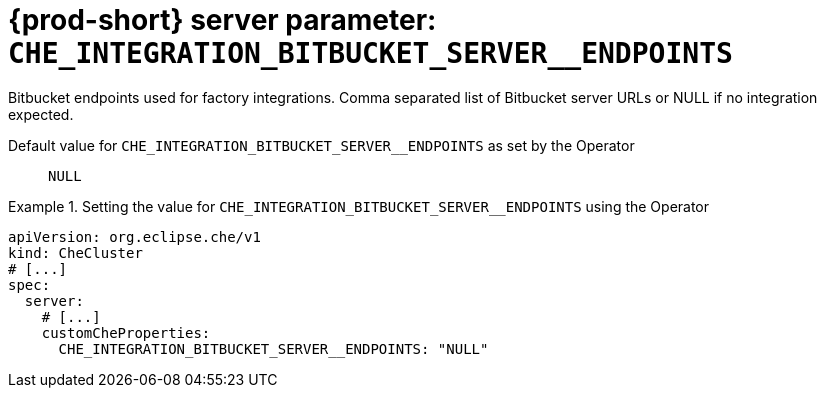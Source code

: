   
[id="{prod-id-short}-server-parameter-che_integration_bitbucket_server__endpoints_{context}"]
= {prod-short} server parameter: `+CHE_INTEGRATION_BITBUCKET_SERVER__ENDPOINTS+`

// FIXME: Fix the language and remove the  vale off statement.
// pass:[<!-- vale off -->]

Bitbucket endpoints used for factory integrations. Comma separated list of Bitbucket server URLs or NULL if no integration expected.

// Default value for `+CHE_INTEGRATION_BITBUCKET_SERVER__ENDPOINTS+`:: `+NULL+`

// If the Operator sets a different value, uncomment and complete following block:
Default value for `+CHE_INTEGRATION_BITBUCKET_SERVER__ENDPOINTS+` as set by the Operator:: `+NULL+`

ifeval::["{project-context}" == "che"]
// If Helm sets a different default value, uncomment and complete following block:
Default value for `+CHE_INTEGRATION_BITBUCKET_SERVER__ENDPOINTS+` as set using the `configMap`:: `+NULL+`
endif::[]

// FIXME: If the parameter can be set with the simpler syntax defined for CheCluster Custom Resource, replace it here

.Setting the value for `+CHE_INTEGRATION_BITBUCKET_SERVER__ENDPOINTS+` using the Operator
====
[source,yaml]
----
apiVersion: org.eclipse.che/v1
kind: CheCluster
# [...]
spec:
  server:
    # [...]
    customCheProperties:
      CHE_INTEGRATION_BITBUCKET_SERVER__ENDPOINTS: "NULL"
----
====


